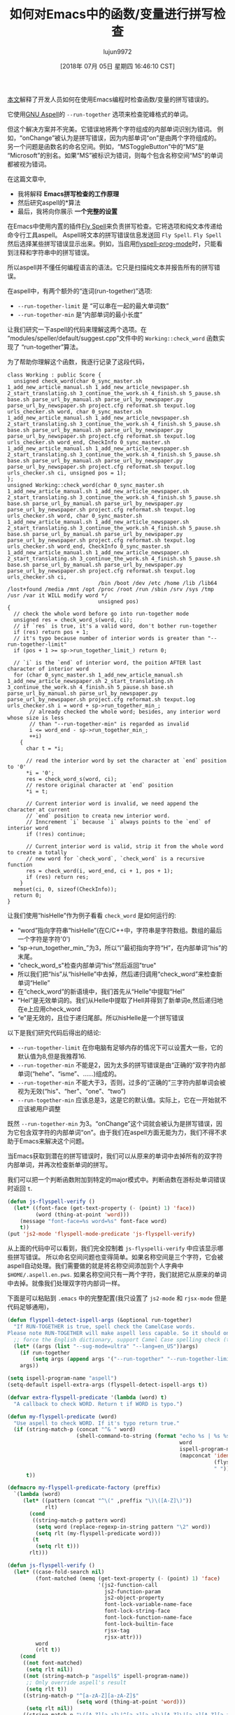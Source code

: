 #+TITLE: 如何对Emacs中的函数/变量进行拼写检查
#+URL: http://blog.binchen.org/posts/how-to-spell-check-functionvariable-in-emacs.html
#+AUTHOR: lujun9972
#+TAGS: spellcheck
#+DATE: [2018年 07月 05日 星期四 16:46:10 CST]
#+LANGUAGE:  zh-CN
#+OPTIONS:  H:6 num:nil toc:t n:nil ::t |:t ^:nil -:nil f:t *:t <:nil

[[http://blog.binchen.org/posts/effecspell-check-in-emacs.html][本文]]解释了开发人员如何在使用Emacs编程时检查函数/变量的拼写错误的。

它使用[[http://aspell.net/][GNU Aspell]]的 =--run-together= 选项来检查驼峰格式的单词。

但这个解决方案并不完美。它错误地将两个字符组成的内部单词识别为错词。
例如，“onChange”被认为是拼写错误，因为内部单词“on”是由两个字符组成的。
另一个问题是函数名的命名空间。例如，“MSToggleButton”中的“MS”是“Microsoft”的别名。如果“MS”被标识为错词，则每个包含名称空间“MS”的单词都被视为错词。

在这篇文章中,

- 我将解释 *Emacs拼写检查的工作原理*
- 然后研究aspell的*算法
- 最后，我将向你展示 *一个完整的设置*

在Emacs中使用内置的插件[[https://www.emacswiki.org/emacs/FlySpell][Fly Spell]]来负责拼写检查。它将选项和纯文本传递给命令行工具aspell。
Aspell将文本的拼写错误信息发送回 =Fly Spell=. =Fly Spell= 然后选择某些拼写错误显示出来。例如，当启用[[https://www.gnu.org/software/emacs/manual/html_node/emacs/Spelling.html][flyspell-prog-mode]]时，只能看到注释和字符串中的拼写错误。

所以aspell并不懂任何编程语言的语法。它只是扫描纯文本并报告所有的拼写错误。

在aspell中，有两个额外的“连词(run-together)”选项:

- =--run-together-limit= 是 “可以串在一起的最大单词数”
- =--run-together-min= 是“内部单词的最小长度” 

让我们研究一下aspell的代码来理解这两个选项。在“modules/speller/default/suggest.cpp”文件中的 =Working::check_word= 函数实现了 “run-together”算法。

为了帮助你理解这个函数，我逐行记录了这段代码，

#+begin_src C++
  class Working : public Score {
    unsigned check_word(char 0_sync_master.sh 1_add_new_article_manual.sh 1_add_new_article_newspaper.sh 2_start_translating.sh 3_continue_the_work.sh 4_finish.sh 5_pause.sh base.sh parse_url_by_manual.sh parse_url_by_newspaper.py parse_url_by_newspaper.sh project.cfg reformat.sh texput.log urls_checker.sh word, char 0_sync_master.sh 1_add_new_article_manual.sh 1_add_new_article_newspaper.sh 2_start_translating.sh 3_continue_the_work.sh 4_finish.sh 5_pause.sh base.sh parse_url_by_manual.sh parse_url_by_newspaper.py parse_url_by_newspaper.sh project.cfg reformat.sh texput.log urls_checker.sh word_end, CheckInfo 0_sync_master.sh 1_add_new_article_manual.sh 1_add_new_article_newspaper.sh 2_start_translating.sh 3_continue_the_work.sh 4_finish.sh 5_pause.sh base.sh parse_url_by_manual.sh parse_url_by_newspaper.py parse_url_by_newspaper.sh project.cfg reformat.sh texput.log urls_checker.sh ci, unsigned pos = 1);
  };
  unsigned Working::check_word(char 0_sync_master.sh 1_add_new_article_manual.sh 1_add_new_article_newspaper.sh 2_start_translating.sh 3_continue_the_work.sh 4_finish.sh 5_pause.sh base.sh parse_url_by_manual.sh parse_url_by_newspaper.py parse_url_by_newspaper.sh project.cfg reformat.sh texput.log urls_checker.sh word, char 0_sync_master.sh 1_add_new_article_manual.sh 1_add_new_article_newspaper.sh 2_start_translating.sh 3_continue_the_work.sh 4_finish.sh 5_pause.sh base.sh parse_url_by_manual.sh parse_url_by_newspaper.py parse_url_by_newspaper.sh project.cfg reformat.sh texput.log urls_checker.sh word_end, CheckInfo 0_sync_master.sh 1_add_new_article_manual.sh 1_add_new_article_newspaper.sh 2_start_translating.sh 3_continue_the_work.sh 4_finish.sh 5_pause.sh base.sh parse_url_by_manual.sh parse_url_by_newspaper.py parse_url_by_newspaper.sh project.cfg reformat.sh texput.log urls_checker.sh ci,
                               /bin /boot /dev /etc /home /lib /lib64 /lost+found /media /mnt /opt /proc /root /run /sbin /srv /sys /tmp /usr /var it WILL modify word */
                               unsigned pos)
  {
    // check the whole word before go into run-together mode
    unsigned res = check_word_s(word, ci);
    // if `res` is true, it's a valid word, don't bother run-together
    if (res) return pos + 1;
    // it's typo because number of interior words is greater than "--run-together-limit"
    if (pos + 1 >= sp->run_together_limit_) return 0;

    // `i` is the `end` of interior word, the poition AFTER last character of interior word
    for (char 0_sync_master.sh 1_add_new_article_manual.sh 1_add_new_article_newspaper.sh 2_start_translating.sh 3_continue_the_work.sh 4_finish.sh 5_pause.sh base.sh parse_url_by_manual.sh parse_url_by_newspaper.py parse_url_by_newspaper.sh project.cfg reformat.sh texput.log urls_checker.sh i = word + sp->run_together_min_;
         // already checked the whole word; besides, any interior word whose size is less
         // than "--run-together-min" is regarded as invalid
         i <= word_end - sp->run_together_min_;
         ++i)
      {
        char t = *i;

        // read the interior word by set the character at `end` position to '0'
        ,*i = '0';
        res = check_word_s(word, ci);
        // restore original character at `end` position
        ,*i = t;

        // Current interior word is invalid, we need append the character at current
        // `end` position to creata new interior word.
        // Inncrement `i` because `i` always points to the `end` of interior word
        if (!res) continue;

        // Current interior word is valid, strip it from the whole word to create a totally
        // new word for `check_word`, `check_word` is a recursive function
        res = check_word(i, word_end, ci + 1, pos + 1);
        if (res) return res;
      }
    memset(ci, 0, sizeof(CheckInfo));
    return 0;
  }
#+end_src

让我们使用“hisHelle”作为例子看看 =check_word= 是如何运行的:

- “word”指向字符串“hisHelle”(在C/C++中，字符串是字符数组。数组的最后一个字符是字符'0')
- “sp->run_together_min_”为3，所以“i”最初指向字符“H”，在内部单词“his”的末尾。
- "check_word_s"检查内部单词“his”然后返回"true"
- 所以我们把“his”从“hisHelle”中去掉，然后递归调用“check_word”来检查新单词“Helle”
- 在“check_word”的新语境中，我们首先从“Helle”中提取“Hel”
- “Hel”是无效单词的。我们从Helle中提取了Hell并得到了新单词e,然后递归地在e上应用check_word
- “e”是无效的，且位于递归尾部。所以hisHelle是一个拼写错误

以下是我们研究代码后得出的结论:

- =--run-together-limit= 在你电脑有足够内存的情况下可以设置大一些，它的默认值为8,但是我推荐16.
- =--run-together-min= 不能是2，因为太多的拼写错误是由“正确的”双字符内部单词(“hehe”、“isme”、……)组成的。
- =--run-together-min= 不能大于3，否则，过多的“正确的”三字符内部单词会被视为无效(“his”、“her”、“one”、“two”)
- =--run-together-min= 应该总是3，这是它的默认值。实际上，它在一开始就不应该被用户调整

既然 =--run-together-min= 为3。“onChange”这个词就会被认为是拼写错误，因为它包含双字符的内部单词“on”。由于我们在aspell方面无能为力，我们不得不求助于Emacs来解决这个问题。

当Emacs获取到潜在的拼写错误时，我们可以从原来的单词中去掉所有的双字符内部单词，并再次检查新单词的拼写。

我们可以把一个判断函数附加到特定的major模式中。判断函数在游标处单词错误时返回 =t=.

#+begin_src emacs-lisp
  (defun js-flyspell-verify ()
    (let* ((font-face (get-text-property (- (point) 1) 'face))
           (word (thing-at-point 'word)))
      (message "font-face=%s word=%s" font-face word)
      t))
  (put 'js2-mode 'flyspell-mode-predicate 'js-flyspell-verify)
#+end_src

从上面的代码中可以看到，我们完全控制着 =js-flyspelli-verify= 中应该显示哪些拼写错误。
所以命名空间问题也变得简单。如果名称空间是三个字符，它会被aspell自动处理。我们需要做的就是将名称空间添加到个人字典中 =$HOME/.aspell.en.pws=.
如果名称空间只有一两个字符，我们就把它从原来的单词中去掉。就像我们处理双字符内部词一样。

下面是可以粘贴到 =.emacs= 中的完整配置(我只设置了 =js2-mode= 和 =rjsx-mode= 但是代码足够通用)，

#+begin_src emacs-lisp
  (defun flyspell-detect-ispell-args (&optional run-together)
    "If RUN-TOGETHER is true, spell check the CamelCase words.
  Please note RUN-TOGETHER will make aspell less capable. So it should only be used in prog-mode-hook."
    ;; force the English dictionary, support Camel Case spelling check (tested with aspell 0.6)
    (let* ((args (list "--sug-mode=ultra" "--lang=en_US"))args)
      (if run-together
          (setq args (append args '("--run-together" "--run-together-limit=16"))))
      args))

  (setq ispell-program-name "aspell")
  (setq-default ispell-extra-args (flyspell-detect-ispell-args t))

  (defvar extra-flyspell-predicate '(lambda (word) t)
    "A callback to check WORD. Return t if WORD is typo.")

  (defun my-flyspell-predicate (word)
    "Use aspell to check WORD. If it's typo return true."
    (if (string-match-p (concat "^& " word)
                        (shell-command-to-string (format "echo %s | %s %s pipe"
                                                         word
                                                         ispell-program-name
                                                         (mapconcat 'identity
                                                                    (flyspell-detect-ispell-args t)
                                                                    " "))))
        t))

  (defmacro my-flyspell-predicate-factory (preffix)
    `(lambda (word)
       (let* ((pattern (concat "^\(" ,preffix "\)\([A-Z]\)"))
              rlt)
         (cond
          ((string-match-p pattern word)
           (setq word (replace-regexp-in-string pattern "\2" word))
           (setq rlt (my-flyspell-predicate word)))
          (t
           (setq rlt t)))
         rlt)))

  (defun js-flyspell-verify ()
    (let* ((case-fold-search nil)
           (font-matched (memq (get-text-property (- (point) 1) 'face)
                               '(js2-function-call
                                 js2-function-param
                                 js2-object-property
                                 font-lock-variable-name-face
                                 font-lock-string-face
                                 font-lock-function-name-face
                                 font-lock-builtin-face
                                 rjsx-tag
                                 rjsx-attr)))
           word
           (rlt t))
      (cond
       ((not font-matched)
        (setq rlt nil))
       ((not (string-match-p "aspell$" ispell-program-name))
        ;; Only override aspell's result
        (setq rlt t))
       ((string-match-p "^[a-zA-Z][a-zA-Z]$"
                        (setq word (thing-at-point 'word)))
        (setq rlt nil))
       ((string-match-p "\([A-Z][a-z]\|^[a-z][a-z]\)[A-Z]\|[a-z][A-Z][a-z]$"
                        word)
        ;; strip two character interior words
        (setq word (replace-regexp-in-string "\([A-Z][a-z]\|^[a-z][a-z]\)\([A-Z]\)" "\2" word))
        (setq word (replace-regexp-in-string "\([a-z]\)[A-Z][a-z]$" "\1" word))
        ;; check stripped word
        (setq rlt (my-flyspell-predicate word)))
       (t
        (setq rlt (funcall extra-flyspell-predicate word))))
      rlt))
  (put 'js2-mode 'flyspell-mode-predicate 'js-flyspell-verify)
  (put 'rjsx-mode 'flyspell-mode-predicate 'js-flyspell-verify)

  (defun prog-mode-hook-setup ()
    ;; remove namespace "MS" and "X"
    (setq-local extra-flyspell-predicate (my-flyspell-predicate-factory "MS\|X")))
  (add-hook 'prog-mode-hook 'prog-mode-hook-setup)
#+end_src

或者，你可以查看[[https://github.com/redguardtoo/emacs.d/blob/master/lisp/initspelling.el]]，以了解我的全部设置。
